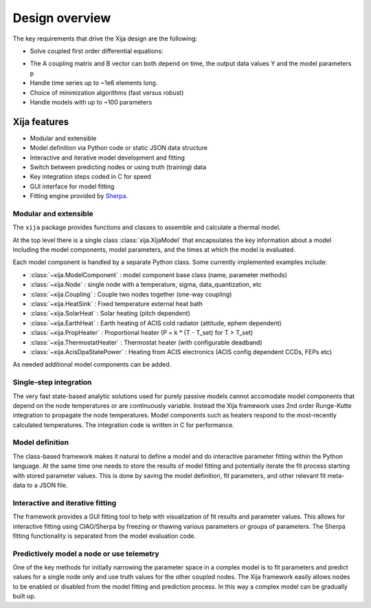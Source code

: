Design overview
==================

The key requirements that drive the Xija design are the following:

* Solve coupled first order differential equations:

.. image:: first_order_ode_dark.png
   :width: 25 %

* The A coupling matrix and B vector can both depend on time, the output data
  values Y and the model parameters p
* Handle time series up to ~1e6 elements long.
* Choice of minimization algorithms (fast versus robust)
* Handle models with up to ~100 parameters

Xija features
-----------------
* Modular and extensible
* Model definition via Python code or static JSON data structure
* Interactive and iterative model development and fitting
* Switch between predicting nodes or using truth (training) data
* Key integration steps coded in C for speed
* GUI interface for model fitting
* Fitting engine provided by `Sherpa <http://cxc.harvard.edu/contrib/sherpa>`_.


Modular and extensible
^^^^^^^^^^^^^^^^^^^^^^^^^^^^^^^^^^^^^^^^

The ``xija`` package provides functions and classes to assemble and
calculate a thermal model.  

At the top level there is a single class :class:`xija.XijaModel` that
encapsulates the key information about a model including the model components,
model parameters, and the times at which the model is evaluated.

Each model component is handled by a
separate Python class.  Some currently implemented examples include:

* :class:`~xija.ModelComponent` : model component base class (name, parameter methods)
* :class:`~xija.Node` : single node with a temperature, sigma, data_quantization, etc
* :class:`~xija.Coupling` : Couple two nodes together (one-way coupling)
* :class:`~xija.HeatSink` : Fixed temperature external heat bath
* :class:`~xija.SolarHeat` : Solar heating (pitch dependent)
* :class:`~xija.EarthHeat` : Earth heating of ACIS cold radiator (attitude, ephem dependent)
* :class:`~xija.PropHeater` : Proportional heater (P = k * (T - T_set) for T > T_set)
* :class:`~xija.ThermostatHeater` : Thermostat heater (with configurable deadband)
* :class:`~xija.AcisDpaStatePower` : Heating from ACIS electronics (ACIS config dependent CCDs, FEPs etc)

As needed additional model components can be added.

Single-step integration
^^^^^^^^^^^^^^^^^^^^^^^^^^^^^^^^^^^^^^^^

The very fast state-based analytic solutions used for purely passive
models cannot accomodate model components that depend on the node
temperatures or are continuously variable.  Instead the Xija framework
uses 2nd order Runge-Kutte integration to propagate the node
temperatures.  Model components such as heaters respond to the
most-recently calculated temperatures.  The integration code is
written in C for performance.

Model definition
^^^^^^^^^^^^^^^^^^^^^^^^^^^^^^^^^^^^^^^^

The class-based framework makes it natural to define a model and do
interactive parameter fitting within the Python language.  At the same
time one needs to store the results of model fitting and potentially
iterate the fit process starting with stored parameter values.  This
is done by saving the model definition, fit parameters, and other
relevant fit meta-data to a JSON file.

Interactive and iterative fitting
^^^^^^^^^^^^^^^^^^^^^^^^^^^^^^^^^^^^^^^^

The framework provides a GUI fitting tool to help with visualization
of fit results and parameter values.  This allows for interactive
fitting using CIAO/Sherpa by freezing or thawing various parameters or
groups of parameters.  The Sherpa fitting functionality is separated
from the model evaluation code.

Predictively model a node or use telemetry
^^^^^^^^^^^^^^^^^^^^^^^^^^^^^^^^^^^^^^^^^^^^

One of the key methods for initially narrowing the parameter space in
a complex model is to fit parameters and predict values for a single
node only and use truth values for the other coupled nodes.  The Xija
framework easily allows nodes to be enabled or disabled from the model
fitting and prediction process.  In this way a complex model can be
gradually built up.

